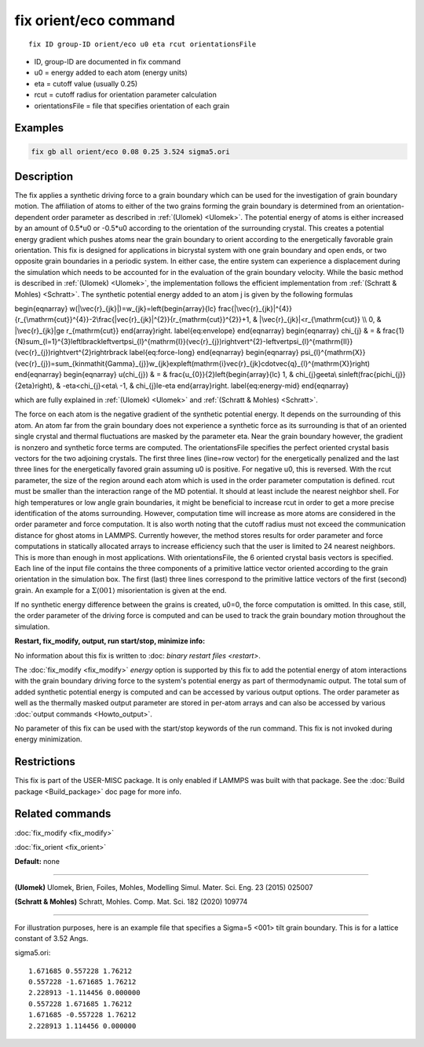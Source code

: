 ..  index:: fix orient/eco

fix orient/eco command
======================


.. parsed-literal::

   fix ID group-ID orient/eco u0 eta rcut orientationsFile


* ID, group-ID are documented in fix command
* u0 = energy added to each atom (energy units)
* eta = cutoff value (usually 0.25)
* rcut = cutoff radius for orientation parameter calculation 
* orientationsFile = file that specifies orientation of each grain

Examples
""""""""

.. code-block:: LAMMPS

   fix gb all orient/eco 0.08 0.25 3.524 sigma5.ori 


Description
"""""""""""

The fix applies a synthetic driving force to a grain boundary which can 
be used for the investigation of grain boundary motion. The affiliation 
of atoms to either of the two grains forming the grain boundary is 
determined from an orientation-dependent order parameter as described 
in :ref:`(Ulomek) <Ulomek>`. The potential energy of atoms is either increased by an amount 
of 0.5*u0 or -0.5*u0 according to the orientation of the surrounding 
crystal. This creates a potential energy gradient which pushes atoms near 
the grain boundary to orient according to the energetically favorable 
grain orientation. This fix is designed for applications in bicrystal system 
with one grain boundary and open ends, or two opposite grain boundaries in 
a periodic system. In either case, the entire system can experience a 
displacement during the simulation which needs to be accounted for in the 
evaluation of the grain boundary velocity. While the basic method is 
described in :ref:`(Ulomek) <Ulomek>`, the implementation follows the efficient 
implementation from :ref:`(Schratt & Mohles) <Schratt>`. The synthetic potential energy added to an 
atom j is given by the following formulas

.. math::

\begin{eqnarray}
w(|\vec{r}_{jk}|)=w_{jk}=\left\{\begin{array}{lc}
\frac{|\vec{r}_{jk}|^{4}}{r_{\mathrm{cut}}^{4}}-2\frac{|\vec{r}_{jk}|^{2}}{r_{\mathrm{cut}}^{2}}+1, & |\vec{r}_{jk}|<r_{\mathrm{cut}} \\
0, & |\vec{r}_{jk}|\ge r_{\mathrm{cut}}
\end{array}\right.
\label{eq:envelope}
\end{eqnarray}
\begin{eqnarray}
\chi_{j} & = & \frac{1}{N}\sum_{l=1}^{3}\left\lbrack\left\vert\psi_{l}^{\mathrm{I}}(\vec{r}_{j})\right\vert^{2}-\left\vert\psi_{l}^{\mathrm{II}}(\vec{r}_{j})\right\vert^{2}\right\rbrack
\label{eq:force-long}
\end{eqnarray}
\begin{eqnarray}
\psi_{l}^{\mathrm{X}}(\vec{r}_{j})=\sum_{k\in\mathit{\Gamma}_{j}}w_{jk}\exp\left(\mathrm{i}\vec{r}_{jk}\cdot\vec{q}_{l}^{\mathrm{X}}\right)
\end{eqnarray}
\begin{eqnarray}
u(\chi_{j}) & = & \frac{u_{0}}{2}\left\{\begin{array}{lc}
1, & \chi_{j}\ge\eta\\
\sin\left(\frac{\pi\chi_{j}}{2\eta}\right), &  -\eta<\chi_{j}<\eta\\
-1, & \chi_{j}\le-\eta
\end{array}\right.
\label{eq:energy-mid}
\end{eqnarray}

which are fully explained in :ref:`(Ulomek) <Ulomek>`
and :ref:`(Schratt & Mohles) <Schratt>`.

The force on each atom is the negative gradient of the synthetic potential energy. It 
depends on the surrounding of this atom. An atom far from the grain boundary does not 
experience a synthetic force as its surrounding is that of an oriented single crystal 
and thermal fluctuations are masked by the parameter eta. Near the grain boundary 
however, the gradient is nonzero and synthetic force terms are computed. 
The orientationsFile specifies the perfect oriented crystal basis vectors for the 
two adjoining crystals. The first three lines (line=row vector) for the energetically penalized and the 
last three lines for the energetically favored grain assuming u0 is positive. For 
negative u0, this is reversed. With the rcut parameter, the size of the region around 
each atom which is used in the order parameter computation is defined. rcut must be 
smaller than the interaction range of the MD potential. It should at 
least include the nearest neighbor shell. For high temperatures or low angle 
grain boundaries, it might be beneficial to increase rcut in order to get a more 
precise identification of the atoms surrounding. However, computation time will 
increase as more atoms are considered in the order parameter and force computation. 
It is also worth noting that the cutoff radius must not exceed the communication 
distance for ghost atoms in LAMMPS. Currently however, the method stores results 
for order parameter and force computations in statically allocated arrays to 
increase efficiency such that the user is limited to 24 nearest neighbors. 
This is more than enough in most applications. With orientationsFile, the  
6 oriented crystal basis vectors is specified. Each line of the input file 
contains the three components of a primitive lattice vector oriented according to 
the grain orientation in the simulation box. The first (last) three lines correspond 
to the primitive lattice vectors of the first (second) grain. An example for 
a :math:`\Sigma\langle001\rangle` misorientation is given at the end.

If no synthetic energy difference between the grains is created, u0=0, the 
force computation is omitted. In this case, still, the order parameter of the 
driving force is computed and can be used to track the grain boundary motion throughout the 
simulation.



**Restart, fix_modify, output, run start/stop, minimize info:**

No information about this fix is written to :doc: `binary restart files <restart>`.
 
The :doc:`fix_modify <fix_modify>` *energy* option is supported by this fix to 
add the potential energy of atom interactions with the grain boundary 
driving force to the system's potential energy as part of thermodynamic output. 
The total sum of added synthetic potential energy is computed and can be accessed 
by various output options. The order parameter as well as the thermally masked 
output parameter are stored in per-atom arrays and can also be accessed by various 
:doc:`output commands <Howto_output>`. 

No parameter of this fix can be used with the start/stop keywords of the run command. This fix is
not invoked during energy minimization.



Restrictions
""""""""""""

This fix is part of the USER-MISC package. It is only enabled if LAMMPS was
built with that package. See the :doc:`Build package <Build_package>` doc page for more info.



Related commands
""""""""""""""""

:doc:`fix_modify <fix_modify>`

:doc:`fix_orient <fix_orient>` 

**Default:** none

----------

.. _Ulomek:

**(Ulomek)** Ulomek, Brien, Foiles, Mohles, Modelling Simul. Mater. Sci. Eng. 23 (2015) 025007

.. _Schratt:

**(Schratt & Mohles)** Schratt, Mohles. Comp. Mat. Sci. 182 (2020) 109774

----------


For illustration purposes, here is an example file that specifies a 
Sigma=5 <001> tilt grain boundary. 
This is for a lattice constant of 3.52 Angs.


sigma5.ori:

.. parsed-literal::

    1.671685 0.557228 1.76212
    0.557228 -1.671685 1.76212
    2.228913 -1.114456 0.000000
    0.557228 1.671685 1.76212
    1.671685 -0.557228 1.76212
    2.228913 1.114456 0.000000


